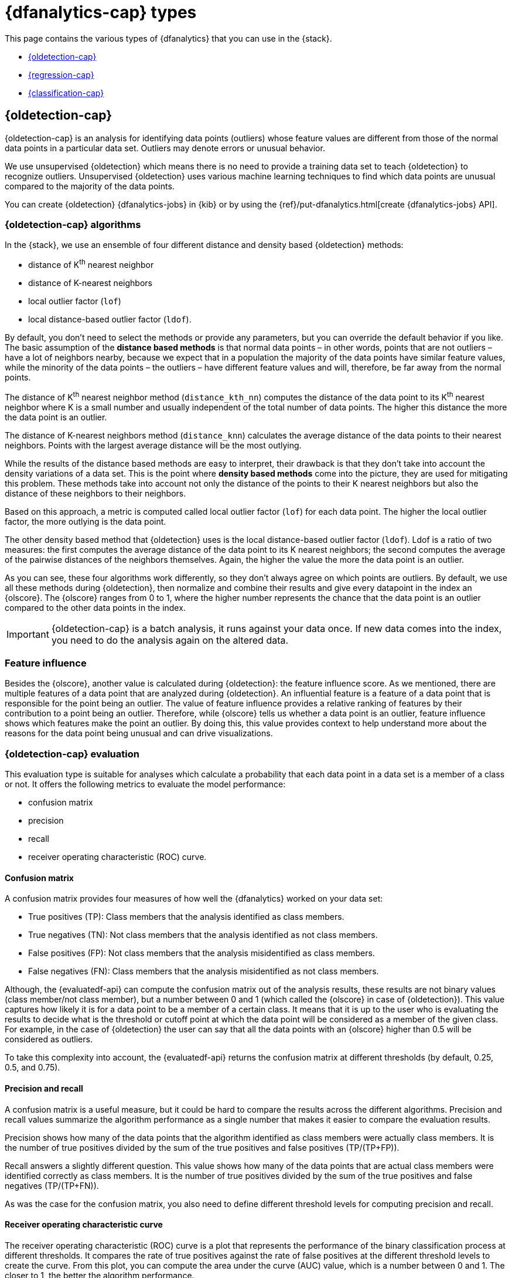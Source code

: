 [role="xpack"]
[[dfa-analytics-types]]
= {dfanalytics-cap} types

This page contains the various types of {dfanalytics} that you can use in the 
{stack}.

* <<dfa-outlier-detection>>
* <<dfa-regression>>
* <<dfa-classification>>


[discrete]
[[dfa-outlier-detection]]
== {oldetection-cap}


{oldetection-cap} is an analysis for identifying data points (outliers) whose 
feature values are different from those of the normal data points in a 
particular data set. Outliers may denote errors or unusual behavior.

We use unsupervised {oldetection} which means there is no need to provide a 
training data set to teach {oldetection} to recognize outliers. Unsupervised 
{oldetection} uses various machine learning techniques to find which data points 
are unusual compared to the majority of the data points.

You can create {oldetection} {dfanalytics-jobs} in {kib} or by using the
{ref}/put-dfanalytics.html[create {dfanalytics-jobs} API].

[discrete]
[[dfa-outlier-algorithms]]
=== {oldetection-cap} algorithms

//tag::outlier-detection-algorithms[]
In the {stack}, we use an ensemble of four different distance and density based 
{oldetection} methods:

* distance of K^th^ nearest neighbor
* distance of K-nearest neighbors
* local outlier factor (`lof`)
* local distance-based outlier factor (`ldof`).
//end::outlier-detection-algorithms[]

By default, you don't need to select the methods or 
provide any parameters, but you can override the default behavior if you like. 
The basic assumption of the **distance based methods** is that normal data 
points – in other words, points that are not outliers – have a lot of neighbors 
nearby, because we expect that in a population the majority of the data points 
have similar feature values, while the minority of the data points – the 
outliers – have different feature values and will, therefore, be far away from 
the normal points.

//FIGURE ON DISTANCE BASED METHOD

The distance of K^th^ nearest neighbor method (`distance_kth_nn`) computes the 
distance of the data point to its K^th^ nearest neighbor where K is a small 
number and usually independent of the total number of data points. The higher 
this distance the more the data point is an outlier.

The distance of K-nearest neighbors method (`distance_knn`) calculates the 
average distance of the data points to their nearest neighbors. Points with the 
largest average distance will be the most outlying.

While the results of the distance based methods are easy to interpret, their 
drawback is that they don't take into account the density variations of a 
data set. This is the point where **density based methods** come into the 
picture, they are used for mitigating this problem. These methods take into 
account not only the distance of the points to their K nearest neighbors but 
also the distance of these neighbors to their neighbors.

//[role="screenshot"]
//image::ml/images/ml-densitybm.jpg["Density based method – By Chire - Own work, Public Domain, https://commons.wikimedia.org/w/index.php?curid=10423954"]

Based on this approach, a metric is computed called local outlier factor 
(`lof`) for each data point. The higher the local outlier factor, the more 
outlying is the data point.

The other density based method that {oldetection} uses is the local 
distance-based outlier factor (`ldof`). Ldof is a ratio of two measures: the 
first computes the average distance of the data point to its K nearest 
neighbors; the second computes the average of the pairwise distances of the 
neighbors themselves. Again, the higher the value the more the data point is an 
outlier.

As you can see, these four algorithms work differently, so they don't always 
agree on which points are outliers. By default, we use all these methods during 
{oldetection}, then normalize and combine their results and give every datapoint 
in the index an {olscore}. The {olscore} ranges from 0 to 1, where the higher 
number represents the chance that the data point is an outlier compared to the 
other data points in the index.

IMPORTANT: {oldetection-cap} is a batch analysis, it runs against your data 
once. If new data comes into the index, you need to do the analysis again on the 
altered data.

[discrete]
[[dfa-feature-influence]]
=== Feature influence

Besides the {olscore}, another value is calculated during {oldetection}: 
the feature influence score. As we mentioned, there are multiple features of a 
data point that are analyzed during {oldetection}. An influential feature is a 
feature of a data point that is responsible for the point being an outlier. The 
value of feature influence provides a relative ranking of features by their 
contribution to a point being an outlier. Therefore, while {olscore} tells us 
whether a data point is an outlier, feature influence shows which features make 
the point an outlier. By doing this, this value provides context to help 
understand more about the reasons for the data point being unusual and can drive 
visualizations.

//FIGURE ON FEATURE INFLUENCE

[discrete]
[[ml-oldetection-evaluate]]
=== {oldetection-cap} evaluation

This evaluation type is suitable for analyses which calculate a probability that 
each data point in a data set is a member of a class or not. It offers the
following metrics to evaluate the model performance:

* confusion matrix
* precision
* recall
* receiver operating characteristic (ROC) curve.

[discrete]
[[ml-dfanalytics-confusion-matrix]]
==== Confusion matrix

A confusion matrix provides four measures of how well the {dfanalytics} worked 
on your data set:

* True positives (TP): Class members that the analysis identified as class 
members.
* True negatives (TN): Not class members that the analysis identified as not 
class members.
* False positives (FP): Not class members that the analysis misidentified as 
class members.
* False negatives (FN): Class members that the analysis misidentified as not 
class members.

Although, the {evaluatedf-api} can compute the confusion matrix out of the 
analysis results, these results are not binary values (class member/not 
class member), but a number between 0 and 1 (which called the {olscore} in case 
of {oldetection}). This value captures how likely it is for a data 
point to be a member of a certain class. It means that it is up to the user who 
is evaluating the results to decide what is the threshold or cutoff point at 
which the data point will be considered as a member of the given class. For 
example, in the case of {oldetection} the user can say that all the data points 
with an {olscore} higher than 0.5 will be considered as outliers.

To take this complexity into account, the {evaluatedf-api} returns the confusion 
matrix at different thresholds (by default, 0.25, 0.5, and 0.75).

[discrete]
[[ml-dfanalytics-precision-recall]]
==== Precision and recall

A confusion matrix is a useful measure, but it could be hard to compare the 
results across the different algorithms. Precision and recall values
summarize the algorithm performance as a single number that makes it easier to 
compare the evaluation results.

Precision shows how many of the data points that the algorithm identified as 
class members were actually class members. It is the number of true positives 
divided by the sum of the true positives and false positives (TP/(TP+FP)).

Recall answers a slightly different question. This value shows how many of the 
data points that are actual class members were identified correctly as class 
members. It is the number of true positives divided by the sum of the true 
positives and false negatives (TP/(TP+FN)).

As was the case for the confusion matrix, you also need to define different 
threshold levels for computing precision and recall.

[discrete]
[[ml-dfanalytics-roc]]
==== Receiver operating characteristic curve

The receiver operating characteristic (ROC) curve is a plot that represents the 
performance of the binary classification process at different thresholds. It 
compares the rate of true positives against the rate of false positives at the 
different threshold levels to create the curve. From this plot, you can compute 
the area under the curve (AUC) value, which is a number between 0 and 1. The 
closer to 1, the better the algorithm performance.

The {evaluatedf-api} can return the false positive rate (`fpr`) and the true 
positive rate (`tpr`) at the different threshold levels, so you can visualize 
the algorithm performance by using these values.


[discrete]
[[dfa-regression]]
== {regression-cap}


{reganalysis-cap} is a {ml} process for estimating the relationships among 
different fields in your data, then making further predictions based on these 
relationships.

For example, suppose we are interested in finding the relationship between 
apartment size and monthly rent in a city. Our imaginary data set consists of 
three data points:

|===
| Size (m2) | Monthly rent 
| 44        | 1600
| 24        | 1055
| 63        | 2300
|===

After the model determines the relationship between the apartment size and the
rent, it can make predictions such as the monthly rent of a hundred square
meter-size apartment.

This is a simple example. Usually {regression} problems are multi-dimensional, 
so the relationships that {reganalysis} tries to find are between multiple 
fields. To extend our example, a more complex {reganalysis} could take into
account additional factors such as the location of the apartment in the city, on
which floor it is, and whether the apartment has a riverside view or not, and so
on. All of these factors can be considered _features_; they are measurable
properties or characteristics of the phenomenon we're studying.

[discrete]
[[dfa-regression-features]]
=== {feature-vars-cap}

When you perform {reganalysis}, you must identify a subset of fields that you 
want to use to create a model for predicting other fields. We refer to these 
fields as _feature variables_ and _dependent variables_, respectively.
{feature-vars-cap} are the values that the {depvar} value depends on. If one or 
more of the {feature-vars} changes, the {depvar} value also changes. There are 
three different types of {feature-vars} that you can use with our {regression} 
algorithm:

* Numerical. In our example, the size of the apartment was a 
  numerical {feature-var}.
* Categorical. A variable that can have one value from a set of values. The 
  value set has a fixed and limited number of possible items. In the example, 
  the location of the apartment in the city (borough) is a categorical variable.
* Boolean. The riverside view in the example is a boolean value because an 
  apartment either has a riverside view or doesn't have one.
Arrays are not supported.

[discrete]
[[dfa-regression-supervised]]
=== Training the {regression} model

{regression-cap} is a supervised {ml} method, which means that you need to 
supply a labeled training data set that has some {feature-vars} and a {depvar}. 
The {regression} algorithm identifies the relationships between the
{feature-vars} and the {depvar}. Once you've trained the model on your training
data set, you can reuse the knowledge that the model has learned to make
inferences about new data.

The relationships between the {feature-vars} and the {depvar} are described as a 
mathematical function. {reganalysis-cap} tries to find the best prediction for 
the {depvar} by combining the predictions from multiple base learners – 
algorithms that generalize from the data set. The performance of an ensemble is 
usually better than the performance of each individual base learner because the 
individual learners will make different errors. These average out when their 
predictions are combined.

{regression-cap} works as a batch analysis. If new data comes into your index, 
you must restart the {dfanalytics-job}.


[discrete]
[[dfa-regression-algorithm]]
==== {regression-cap} algorithms

//tag::regression-algorithms[]
The ensemble learning technique that we use in the {stack} is a type of boosting 
called extreme gradient boost (XGboost) which combines decision trees with 
gradient boosting methodologies.
//end::regression-algorithms[]

[discrete]
[[dfa-regression-lossfunction]]
==== Loss functions for {regression} analyses

A loss function measures how well a given {ml} model fits the specific data set. 
It boils down all the different under- and overestimations of the model to a 
single number, known as the prediction error. The bigger the difference between 
the prediction and the ground truth, the higher the value of the loss function. 
Loss functions are used automatically in the background during 
<<hyperparameters,hyperparameter optimization>> and when training the decision 
trees to compare the performance of various iterations of the model.

In the {stack}, there are three different types of loss function:

* https://en.wikipedia.org/wiki/Mean_squared_error[mean squared error (`mse`)]: 
It is the default choice when no additional information about the data set is 
available.
* mean squared logarithmic error (`msle`; a variation of `mse`): It is for 
cases where the target values are all positive with a long tail distribution 
(for example, prices or population).
* https://en.wikipedia.org/wiki/Huber_loss#Pseudo-Huber_loss_function[Pseudo-Huber loss (`huber`)]:
Use it when you want to prevent the model trying to fit the outliers instead of 
regular data.

The various types of loss function calculate the prediction error differently. 
The appropriate loss function for your use case depends on the target 
distribution in your data set, the problem that you want to model, the number of 
outliers in the data, and so on.

You can specify the loss function to be used during {reganalysis} when you 
create the {dfanalytics-job}. The default is mean squared error (`mse`). If you 
choose `msle` or `huber`, you can also set up a parameter for the loss function. 
With the parameter, you can further refine the behavior of the chosen functions.

Consult 
https://github.com/elastic/examples/tree/master/Machine%20Learning/Regression%20Loss%20Functions[the Jupyter notebook on regression loss functions] 
to learn more.

TIP: The default loss function parameter values work fine for most of the cases. 
It is highly recommended to use the default values, unless you fully understand 
the impact of the different loss function parameters.


[discrete]
[[dfa-regression-deploy]]
==== Deploying the model

The model that you created is stored as {es} documents in internal indices. In 
other words, the characteristics of your trained model are saved and ready to be 
deployed and used as functions. The <<ml-inference,{infer}>> feature enables you 
to use your model in a preprocessor of an ingest pipeline or in a pipeline 
aggregation of a search query to make predictions about your data.


[discrete]
[[dfa-regression-feature-importance]]
=== {feat-imp-cap}

{feat-imp-cap} provides further information about the results of an analysis and 
helps to interpret the results in a more subtle way. If you want to learn more 
about {feat-imp}, <<ml-feature-importance,click here>>.

[discrete]
[[dfa-regression-evaluation]]
=== Measuring model performance

You can measure how well the model has performed on your training data set by 
using the `regression` evaluation type of the 
{ref}/evaluate-dfanalytics.html[evaluate {dfanalytics} API]. The mean squared 
error (MSE) value that the evaluation provides you on the training data set is 
the _training error_. Training the {regression} model means finding the 
combination of model parameters that produces the lowest possible training 
error.

Another crucial measurement is how well your model performs on unseen 
data points. To assess how well the trained model will perform on data it has 
never seen before, you must set aside a proportion of the training data set for 
testing. This split of the data set is the testing data set. Once the model has 
been trained, you can let the model 
predict the value of the data points it has never seen before and compare the 
prediction to the actual value. This test provides an estimate of a quantity 
known as the _model generalization error_.

Two concepts describe how well the {regression} algorithm was able to learn the 
relationship between the {feature-vars} and the {depvar}. _Underfitting_ is when 
the model cannot capture the complexity of the data set. _Overfitting_ is when 
the model is too specific to the training data set and is capturing details 
which do not generalize to new data. A model that overfits the data has a 
low MSE value on the training data set and a high MSE value on the testing 
data set.

[discrete]
[[ml-dfanalytics-regression-evaluation]]
=== {regression-cap} evaluation

This evaluation type is suitable for evaluating {regression} models. The 
{regression} evaluation type offers the following metrics to evaluate the model 
performance:

* Mean squared error (MSE)
* R-squared (R^2^)
* Pseudo-Huber loss
* Mean squared logarithmic error (MSLE)

[discrete]
[[ml-dfanalytics-mse]]
==== Mean squared error

The API provides a MSE by computing the average squared sum of the difference 
between the true value and the value that the {regression} model predicted. 
(Avg (predicted value-actual value)^2^). You can use the MSE to measure how well 
the {reganalysis} model is performing.

[discrete]
[[ml-dfanalytics-r-sqared]]
==== R-squared

Another evaluation metric for {reganalysis} is R-squared (R^2^). It represents 
the goodness of fit and measures how much of the variation in the data the 
predictions are able to explain. The value of R^2^ are less than or equal to 1, 
where 1 indicates that the predictions and true values are equal. A value of 0 
is obtained when all the predictions are set to the mean of the true values. A 
value of 0.5 for R^2^ would indicate that, the predictions are 1 - 0.5^(1/2)^ 
(about 30%) closer to true values than their mean.

[discrete]
[[ml-dfanalytics-huber]]
==== Pseudo-Huber loss

https://en.wikipedia.org/wiki/Huber_loss#Pseudo-Huber_loss_function[Pseudo-Huber loss metric] 
behaves as mean absolute error (MAE) for errors larger than a predefined value 
(defaults to `1`) and as mean squared error (MSE) for errors smaller than the 
predefined value. This loss function uses the `delta` parameter to define the 
transition point between MAE and MSE. Consult the 
<<dfa-regression-lossfunction>> page to learn more about loss functions.

[discrete]
[[ml-dfanalytics-msle]]
==== Mean squared logarithmic error

This evaluation metric is a variation of mean squared error. It can be used for 
cases when the target values are positive and distributed with a long tail such 
as data on prices or population. Consult the <<dfa-regression-lossfunction>> 
page to learn more about loss functions.


[discrete]
[[dfa-regression-readings]]
=== Further readings

* https://github.com/elastic/examples/tree/master/Machine%20Learning/Feature%20Importance[Feature importance for {dfanalytics} (Jupyter notebook)]

* https://github.com/elastic/examples/tree/master/Machine%20Learning/Regression%20Loss%20Functions[Regression loss functions (Jupyter notebook)]


[discrete]
[[dfa-classification]]
== {classification-cap}


{classification-cap} is a {ml} process that enables you to predict the class or
category of a data point in your data set. Typical examples of {classification}
problems are predicting loan risk, classifying music, or detecting the potential 
for cancer in a DNA sequence. In the first case, for example, the data set might 
contain the investment history, employment status, debit status, and other 
financial details for loan applicants. Based on this data, you could use 
{classanalysis} to create a model that predicts whether it is safe or risky to 
lend money to applicants. In the second case, the data contains song details 
that enable you to classify music into genres like hip-hop, country, or 
classical, for example. {classification-cap} is for predicting discrete, 
categorical values, whereas <<dfa-regression,{reganalysis}>> predicts 
continuous, numerical values.

When you create a {classification} job, you must specify which field contains 
the classes that you want to predict. This field is known as the _{depvar}_. It
must contain no more than 30 classes. By default, all other
{ref}/put-dfanalytics.html#dfa-supported-fields[supported fields] are included
in the analysis and are known as _{feature-vars}_. The runtime and resources
used by the job increase with the number of feature variables. Therefore, you
can optionally include or exclude fields from the analysis. For more information
about field selection, see the
{ref}/explain-dfanalytics.html[explain data frame analytics API].


[discrete]
[[dfa-classification-supervised]]
=== Training the {classification} model

{classification-cap} – just like {regression} – is a supervised {ml} process.
When you create the {dfanalytics-job}, you must provide a data set that contains
the _ground truth_. That is to say, your data set must contain the {depvar} 
and the {feature-vars} fields that are related to it. You can divide the data
set into training and testing data by specifying a `training_percent`. By
default when you use the
{ref}/put-dfanalytics.html[create {dfanalytics-jobs} API], 100% of the 
<<dfa-classification-field-type-docs-limitations,eligible documents>> in the 
data set are used for training. If you divide your data set, the job stratifies 
the data to ensure that both the training and testing data sets contains classes 
in proportions that are representative of the class proportions in the full data 
set.

When you are collecting a data set to train your model, ensure that it
captures information for all of the classes. If some classes are poorly
represented in the training data set (that is, you have very few data points per 
class), the model might be unaware of them. In general, complex decision 
boundaries between classes are harder to learn and require more data points per 
class in the training data.

////
It means that you need to supply a labeled training data set that has a {depvar} 
and some fields that are related to it. The {classification} algorithm learns 
the relationships between these fields and the {depvar}. Once you’ve trained the 
model on your training data set, you can reuse the knowledge that the model has 
learned about the relationships between the data points to classify new data.

The effects of imbalanced data are automatically mitigated before the 
training. Nonetheless, it is a good idea to train your model with a data set 
that is approximately balanced. That is to say, ideally your data set should 
have a similar number of data points for each class.
////


[discrete]
[[dfa-classification-algorithm]]
==== {classification-cap} algorithms

//tag::classification-algorithms[]
{classanalysis-cap} uses an ensemble algorithm that is a type of boosting called 
boosted tree regression model which combines multiple weak models into a 
composite one. It uses decision trees to learn to predict the probability that a 
data point belongs to a certain class. A sequence of decision trees are trained 
and every decision tree learns from the mistakes of the previous one. Every tree 
is an iteration of the last one, hence it improves the decision made by the 
previous tree.
//end::classification-algorithms[]

[discrete]
[[dfa-classification-deploy]]
==== Deploying the model

The model that you created is stored as {es} documents in internal indices. In 
other words, the characteristics of your trained model are saved and ready to be 
deployed and used as functions. The <<ml-inference,{infer}>> feature enables you 
to use your model in a preprocessor of an ingest pipeline or in a pipeline 
aggregation of a search query to make predictions about your data.


[discrete]
[[dfa-classification-performance]]
=== {classification-cap} performance

As a rule of thumb, a {classanalysis} with many classes takes more time to run 
than a binary {classification} process when there are only two classes. The 
relationship between the number of classes and the runtime is roughly linear.

The runtime also scales approximately linearly with the number of involved 
documents below 200,000 data points. Therefore, if you double the number of 
documents, then the runtime of the analysis doubles respectively.

To improve the performance of your {classanalysis}, consider using a smaller 
`training_percent` value when you create the job. That is to say, use a smaller 
percentage of your documents to train the model more quickly. It is a good 
strategy to make progress iteratively: use a smaller training percentage first, 
run the analysis, and evaluate the performance. Then, based on the results, 
decide if it is necessary to increase the `training_percent` value. If possible, 
prepare your input data such that it has less classes. You can also remove the 
fields that are not relevant from the analysis by specifying `excludes` patterns 
in the `analyzed_fields` object when configuring the {dfanalytics-job}.  
 
[discrete]
[[dfa-classification-interpret]]
=== Interpreting {classification} results

The following sections help you understand and interpret the results of a 
{classanalysis}. To see example results, refer to
<<flightdata-classification-results>>.

[discrete]
[[dfa-classification-class-probability]]
==== `class_probability`

The `class_probability` is a value between 0 and 1, which indicates how likely
it is that a given data point belongs to a certain class. The higher the number,
the higher the probability that the data point belongs to the named class. This
information is stored in the `top_classes` array for each document in your
destination index.

[discrete]
[[dfa-classification-class-score]]
==== `class_score`

The `class_score` is a function of the `class_probability` and has a value that
is greater than or equal to zero. It takes into consideration your objective (as
defined in the `class_assignment_objective` job configuration option):
_accuracy_ or _recall_.

If your objective is to maximize accuracy, the scores are weighted to maximize
the proportion of correct predictions in the training data set. For example, in
the context of a binary <<ml-dfanalytics-confusion-matrix,confusion matrix>>
with classes `false` and `true`, the predictions of interest are the cells where
the actual and predicted labels are both `true` (also known as a true positive
(TP)) or both `false` (also known as a true negative (TN)):

[role="screenshot"]
image::images/confusion-matrix-binary-accuracy.jpg[alt="A confusion matrix with the correct predictions highlighted",width="75%"]

TIP: If there is an imbalanced distribution of classes in your training data 
set, focusing on accuracy can decrease your model's sensitivity to incorrect
predictions in the classes that are under-represented in your data.

By default, {classanalysis} jobs accept a slight degradation of the overall
accuracy in return for greater sensitivity to classes that are predicted
incorrectly. That is to say, their objective is to maximize the minimum recall.
For example, in the context of a multi-class confusion matrix, the predictions
of interest are in each row:

[role="screenshot"]
image::images/confusion-matrix-multiclass-recall.jpg["A confusion matrix with a row highlighted"]

For each class, the recall is calculated as the number of correct predictions
(where the actual label matches the predicted label) divided by the sum of all
the other predicted labels in that row. This value is represented as a
percentage in each cell of the confusion matrix. The class scores are then
weighted to favor predictions that result in the highest recall values across
the training data. This objective typically performs better than accuracy when
you have highly imbalanced data.

To learn more about choosing the class assignment objective that fits your goal, 
refer to this 
https://github.com/elastic/examples/blob/master/Machine%20Learning/Class%20Assigment%20Objectives/classification-class-assignment-objective.ipynb[Jupyter notebook].

[discrete]
[[dfa-classification-feature-importance]]
==== {feat-imp-cap}

{feat-imp-cap} provides further information about the results of an analysis and 
helps to interpret the results in a more subtle way. If you want to learn more 
about {feat-imp}, <<ml-feature-importance,click here>>. 

[discrete]
[[dfa-classification-evaluation]]
=== Measuring model performance

You can measure how well the model has performed on your data set by using the 
`classification` evaluation type of the 
{ref}/evaluate-dfanalytics.html[evaluate {dfanalytics} API]. The metric that the 
evaluation provides you is a confusion matrix. The more classes you have, the 
more complex the confusion matrix is. The matrix tells you how many data points 
that belong to a given class were classified correctly and incorrectly.

If you split your data set into training and testing data, you can determine how
well your model performs on data it has never seen before and compare the
prediction to the actual value.

[discrete]
[[ml-dfanalytics-classification]]
=== {classification-cap} evaluation

This evaluation type is suitable for evaluating {classification} models. The 
{classification} evaluation offers the following metrics to evaluate the model 
performance:

* Multiclass confusion matrix
* Area under the curve of receiver operating characteristic (AUC ROC) 

[discrete]
[[ml-dfanalytics-mccm]]
==== Multiclass confusion matrix

The multiclass confusion matrix provides a summary of the performance of the 
{classanalysis}. It contains the number of occurrences where the analysis
classified data points correctly with their actual class as well as the number
of occurrences where it misclassified them.

Let's see two examples of the confusion matrix. The first is a confusion matrix 
of a binary problem:

image::images/confusion-matrix-binary.jpg[alt="Confusion matrix of a binary problem",width="75%",align="center"]

It is a two by two matrix because there are only two classes (`true` and
`false`). The matrix shows the proportion of data points that is correctly
identified as members of a each class and the proportion that is 
misidentified.

As the number of classes in your {classanalysis} increases, the confusion
matrix also increases in complexity:

image::images/confusion-matrix-multiclass.jpg[alt="Confusion matrix of a multiclass problem",width="100%",align="center"]


The matrix contains the actual labels on the left side while the predicted 
labels are on the top. The proportion of correct and incorrect predictions is 
broken down for each class. This enables you to examine how the {classanalysis}
confused the different classes while it made its predictions.

[discrete]
[[ml-dfanalytics-class-aucroc]]
==== Area under the curve of receiver operating characteristic (AUC ROC)

The receiver operating characteristic (ROC) curve is a plot that represents the 
performance of the classification process at different predicted probability 
thresholds. It compares the true positive rate for a specific class against the 
rate of all the other classes combined ("one versus all" strategy) at the 
different threshold levels to create the curve.

Let's see an example. You have three classes: `A`, `B`, and `C`, you want to 
calculate AUC ROC for `A`. In this case, the number of correctly classified 
++A++s (true positives) are compared to the number of ++B++s and ++C++s that are 
misclassified as ++A++s (false positives).

From this plot, you can compute the area under the curve (AUC) value, which is a 
number between 0 and 1. The higher the AUC, the better the model is at 
predicting ++A++s as ++A++s, in this case.

NOTE: To use this evaluation method, you must set `num_top_classes` to `-1`
or a value greater than or equal to the total number of classes when you create
the {dfanalytics-job}.

////
Another crucial measurement is how well your model performs on unseen data
points. To assess how well the trained model will perform on data it has never
seen before, you must set aside a proportion of the training data set for 
testing. This split of the data set is the _testing data set_. Once the model has 
been trained, you can let the model predict the value of the data points it has 
never seen before and compare the prediction to the actual value by using the 
evaluate {dfanalytics} API.
////